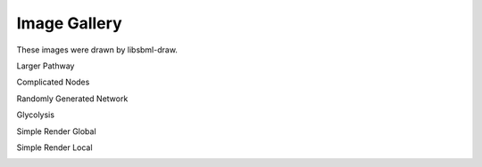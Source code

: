 Image Gallery
==============

These images were drawn by libsbml-draw.


Larger Pathway

.. image:: images/larger_pathway.png

Complicated Nodes

.. image:: images/complicated_nodes.png

Randomly Generated Network

.. image:: images/random_5s_2r.png

Glycolysis

.. image:: images/GlycolysisOriginal.png

Simple Render Global

.. image:: images/simple_render_global.png

Simple Render Local

.. image:: images/simple_render_local.png